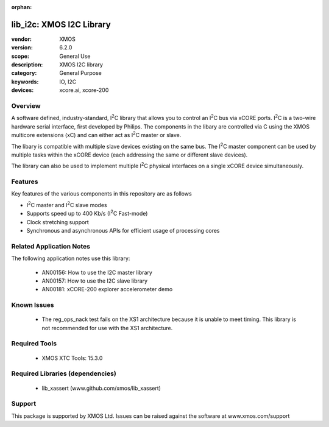 
:orphan:

.. |I2C| replace:: I\ :sup:`2`\ C

#########################
lib_i2c: XMOS I2C Library
#########################

:vendor: XMOS
:version: 6.2.0
:scope: General Use
:description: XMOS I2C library
:category: General Purpose
:keywords: IO, I2C
:devices: xcore.ai, xcore-200


********
Overview
********

A software defined, industry-standard, |I2C| library
that allows you to control an |I2C| bus via xCORE ports.
|I2C| is a two-wire hardware serial
interface, first developed by Philips. The components in the libary
are controlled via C using the XMOS multicore extensions (xC) and
can either act as |I2C| master or slave.

The libary is compatible with multiple slave devices existing on the same
bus. The |I2C| master component can be used by multiple tasks within
the xCORE device (each addressing the same or different slave devices).

The library can also be used to implement multiple |I2C| physical interfaces
on a single xCORE device simultaneously.

********
Features
********

Key features of the various components in this repository are as follows

- |I2C| master and |I2C| slave modes
- Supports speed up to 400 Kb/s (|I2C| Fast-mode)
- Clock stretching support
- Synchronous and asynchronous APIs for efficient usage of processing cores

*************************
Related Application Notes
*************************

The following application notes use this library:

  * AN00156: How to use the I2C master library
  * AN00157: How to use the I2C slave library
  * AN00181: xCORE-200 explorer accelerometer demo


************
Known Issues
************
  * The reg_ops_nack test fails on the XS1 architecture because it is unable to meet timing.
    This library is not recommended for use with the XS1 architecture.

**************
Required Tools
**************

  * XMOS XTC Tools: 15.3.0

*********************************
Required Libraries (dependencies)
*********************************

  * lib_xassert (www.github.com/xmos/lib_xassert)

*******
Support
*******

This package is supported by XMOS Ltd. Issues can be raised against the software at www.xmos.com/support
